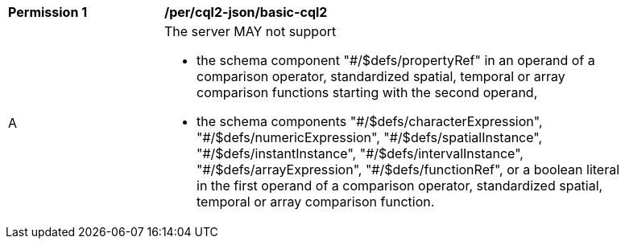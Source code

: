 [[per_cql2-json_basic-cql2]]
[width="90%",cols="2,6a"]
|===
^|*Permission {counter:per-id}* |*/per/cql2-json/basic-cql2*
^|A |The server MAY not support 

* the schema component "#/$defs/propertyRef" in an operand of a comparison operator, standardized spatial, temporal or array comparison functions starting with the second operand,
* the schema components "\#/$defs/characterExpression", "#/$defs/numericExpression", "\#/$defs/spatialInstance", "#/$defs/instantInstance", "\#/$defs/intervalInstance", "#/$defs/arrayExpression", "#/$defs/functionRef", or a boolean literal in the first operand of a comparison operator, standardized spatial, temporal or array comparison function.
|===
